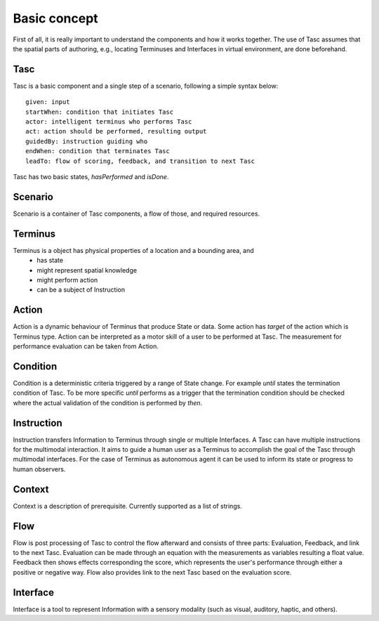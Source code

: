 Basic concept
=============
First of all, it is really important to understand the components and how it works together.
The use of Tasc assumes that the spatial parts of authoring, e.g., locating Terminuses and Interfaces in virtual environment, are done beforehand.

Tasc
^^^^
Tasc is a basic component and a single step of a scenario, following a simple syntax below::

  given: input
  startWhen: condition that initiates Tasc
  actor: intelligent terminus who performs Tasc
  act: action should be performed, resulting output
  guidedBy: instruction guiding who
  endWhen: condition that terminates Tasc
  leadTo: flow of scoring, feedback, and transition to next Tasc

Tasc has two basic states, *hasPerformed* and *isDone*.

Scenario
^^^^^^^^
Scenario is a container of Tasc components, a flow of those, and required resources.

Terminus
^^^^^^^^
Terminus is a object has physical properties of a location and a bounding area, and
  * has state
  * might represent spatial knowledge
  * might perform action
  * can be a subject of Instruction

Action
^^^^^^^^
Action is a dynamic behaviour of Terminus that produce State or data. Some action has *target* of the action which is Terminus type.
Action can be interpreted as a motor skill of a user to be performed at Tasc. The measurement for performance evaluation can be taken from Action.

Condition
^^^^^^^^^^^^
Condition is a deterministic criteria triggered by a range of State change.
For example *until* states the termination condition of Tasc.
To be more specific *until* performs as a trigger that the termination condition should be checked where the actual validation of the condition is performed by *then*.

Instruction
^^^^^^^^^^^^
Instruction transfers Information to Terminus through single or multiple Interfaces. A Tasc can have multiple instructions for the multimodal interaction.
It aims to guide a human user as a Terminus to accomplish the goal of the Tasc through multimodal interfaces.
For the case of Terminus as autonomous agent it can be used to inform its state or progress to human observers.

Context
^^^^^^^^^^^^
Context is a description of prerequisite. Currently supported as a list of strings.

Flow
^^^^^^^^^^^^
Flow is post processing of Tasc to control the flow afterward and consists of three parts: Evaluation, Feedback, and link to the next Tasc. Evaluation can be made through an equation with the measurements as variables resulting a float value.
Feedback then shows effects corresponding the score, which represents the user's performance through either a positive or negative way. Flow also provides link to the next Tasc based on the evaluation score.

Interface
^^^^^^^^^
Interface is a tool to represent Information with a sensory modality (such as visual, auditory, haptic, and others).
